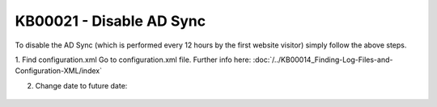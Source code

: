 KB00021 - Disable AD Sync
=========================================

To disable the AD Sync (which is performed every 12 hours by the first website visitor) simply follow the above steps.

1. Find configuration.xml
Go to configuration.xml file.
Further info here: :doc:`/../KB00014_Finding-Log-Files-and-Configuration-XML/index`


2. Change date to future date:
  .. literalinclude:: _static/configuration.xml
    :language: xml
    :emphasize-lines: 4